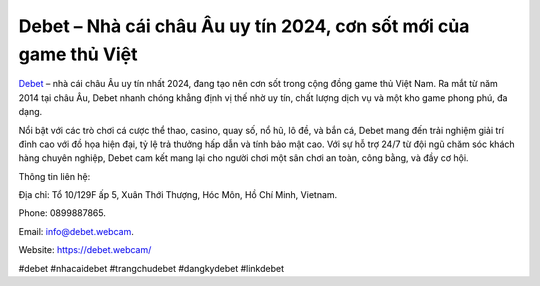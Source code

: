 Debet – Nhà cái châu Âu uy tín 2024, cơn sốt mới của game thủ Việt
===================================

`Debet <https://debet.webcam/>`_ – nhà cái châu Âu uy tín nhất 2024, đang tạo nên cơn sốt trong cộng đồng game thủ Việt Nam. Ra mắt từ năm 2014 tại châu Âu, Debet nhanh chóng khẳng định vị thế nhờ uy tín, chất lượng dịch vụ và một kho game phong phú, đa dạng. 

Nổi bật với các trò chơi cá cược thể thao, casino, quay số, nổ hũ, lô đề, và bắn cá, Debet mang đến trải nghiệm giải trí đỉnh cao với đồ họa hiện đại, tỷ lệ trả thưởng hấp dẫn và tính bảo mật cao. Với sự hỗ trợ 24/7 từ đội ngũ chăm sóc khách hàng chuyên nghiệp, Debet cam kết mang lại cho người chơi một sân chơi an toàn, công bằng, và đầy cơ hội.

Thông tin liên hệ: 

Địa chỉ: Tổ 10/129F ấp 5, Xuân Thới Thượng, Hóc Môn, Hồ Chí Minh, Vietnam. 

Phone: 0899887865. 

Email: info@debet.webcam. 

Website: https://debet.webcam/ 

#debet #nhacaidebet #trangchudebet #dangkydebet #linkdebet
